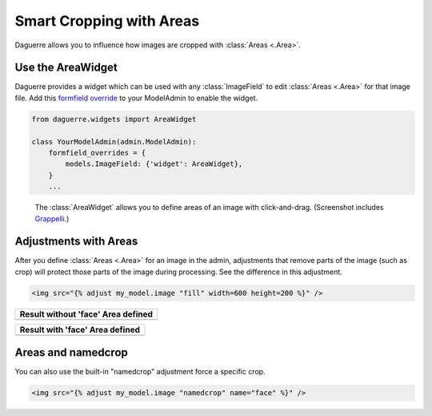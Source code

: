 Smart Cropping with Areas
=========================

Daguerre allows you to influence how images are cropped with
:class:`Areas <.Area>`.

Use the AreaWidget
------------------

Daguerre provides a widget which can be used with any
:class:`ImageField` to edit :class:`Areas <.Area>` for that image file.
Add this `formfield override <formfield_override>`_ to your ModelAdmin to enable the widget.

.. code-block:: python

    from daguerre.widgets import AreaWidget

    class YourModelAdmin(admin.ModelAdmin):
        formfield_overrides = {
            models.ImageField: {'widget': AreaWidget},
        }
        ...

.. figure:: /_static/areawidget.png
   :alt: Screenshot of the Area Widget in the admin.

   The :class:`AreaWidget` allows you to define areas of an image with
   click-and-drag. (Screenshot includes `Grappelli`_.)

Adjustments with Areas
----------------------

After you define :class:`Areas <.Area>` for an image in the admin,
adjustments that remove parts of the image (such as crop) will protect
those parts of the image during processing. See the difference in this
adjustment.

.. code-block:: html+django

	<img src="{% adjust my_model.image "fill" width=600 height=200 %}" />

+--------------------------------------------------+
| Result without 'face' Area defined               |
+==================================================+
| .. image:: /_static/cat_face_not_protected.jpg   |
+--------------------------------------------------+

+----------------------------------------------+
| Result with 'face' Area defined              |
+==============================================+
| .. image:: /_static/cat_face_protected.jpg   |
+----------------------------------------------+

Areas and namedcrop
-------------------

You can also use the built-in "namedcrop" adjustment force a specific crop.

.. code-block:: html+django

	<img src="{% adjust my_model.image "namedcrop" name="face" %}" />

.. image:: /_static/cat_named_crop.jpg

.. _formfield_override: https://docs.djangoproject.com/en/dev/ref/contrib/admin/#django.contrib.admin.ModelAdmin.formfield_overrides
.. _Grappelli: http://grappelliproject.com/
